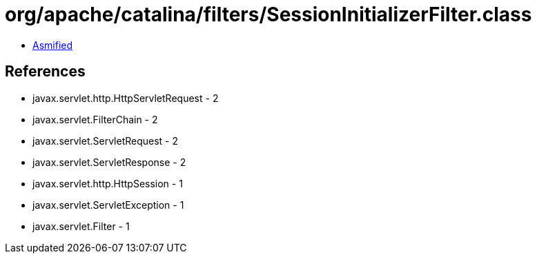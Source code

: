 = org/apache/catalina/filters/SessionInitializerFilter.class

 - link:SessionInitializerFilter-asmified.java[Asmified]

== References

 - javax.servlet.http.HttpServletRequest - 2
 - javax.servlet.FilterChain - 2
 - javax.servlet.ServletRequest - 2
 - javax.servlet.ServletResponse - 2
 - javax.servlet.http.HttpSession - 1
 - javax.servlet.ServletException - 1
 - javax.servlet.Filter - 1

